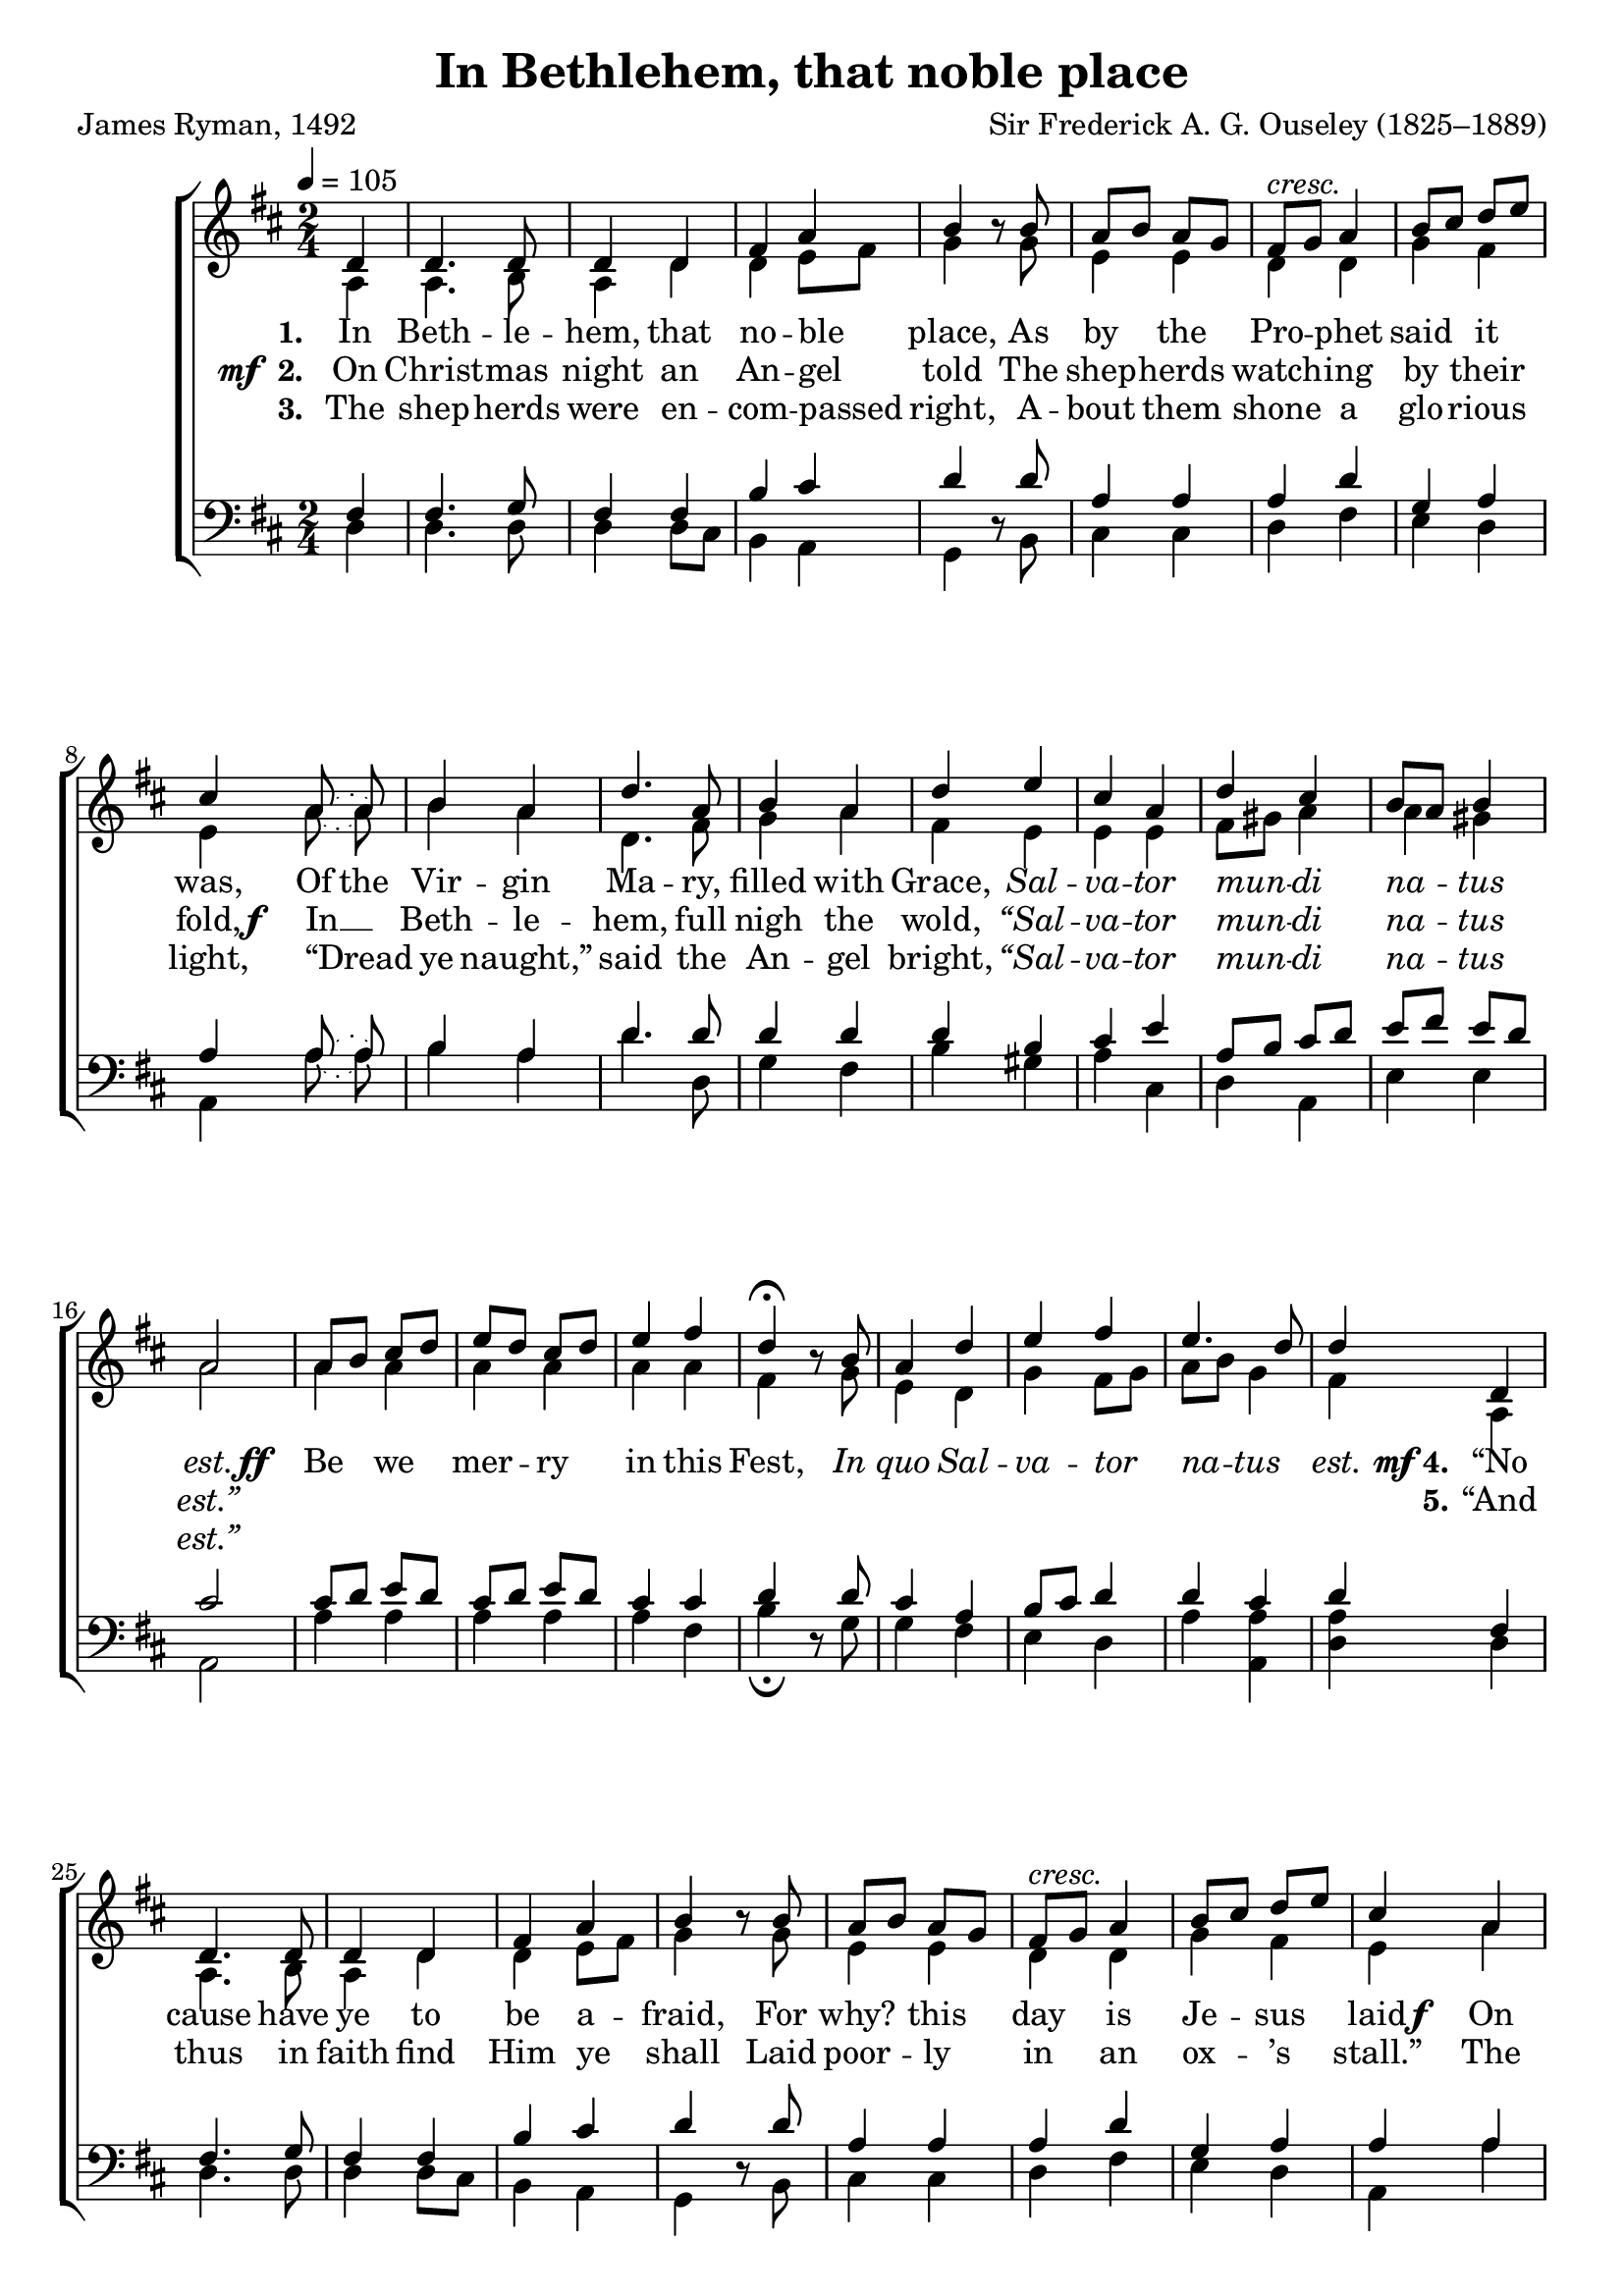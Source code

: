 ﻿\version "2.14.2"

\header {
  title = "In Bethlehem, that noble place"
  poet = "James Ryman, 1492"
  composer = "Sir Frederick A. G. Ouseley (1825–1889)"
  %source = \markup { "from" \italic {Christmas Carols, New and Old}}
}

global = {
    \key d \major
    \time 2/4
    \autoBeamOff
    \tempo 4 = 105
}

sopMusic = \relative c' {
  \partial 4 d4 |
  d4. d8 |
  d4 d |
  fis a |
  b b8\rest b |
  a[ b] a[ g] |
  
  fis[^\markup\italic"cresc." g] a4 |
  b8[ cis] d[ e] |
  cis4  \slurDotted a8( a) |
  b4 a |
  d4. a8 |
  b4 a |
  
  d e |
  cis a |
  d cis |
  b8[ a] b4 |
  a2 | 
  a8[ b] cis[ d] |
  
  e[ d] cis[ d] |
  e4 fis |
  d\fermata b8\rest b |
  a4 d |
  e fis |
  e4. d8 |
  d4 \bar ":|" 
  
  
  
  d,4 |
  d4. d8 |
  d4 d |
  fis a |
  b b8\rest b |
  a[ b] a[ g] |
  
  fis[^\markup\italic"cresc." g] a4 |
  b8[ cis] d[ e] |
  cis4  a4 |
  b4 a |
  d4. a8 |
  b4 a |
  
  d e |
  cis a |
  d cis |
  b8[ a] b4 |
  a2 \bar "||"
}
sopWords = \lyricmode {
  
}

altoMusic = \relative c' {
  a4 |
  a4. b8 |
  a4 d |
  d e8[ fis] |
  g4 s8 g |
  e4 e |
  
  d d |
  g fis |
  e \slurDotted a8( a) |
  b4 a |
  d,4. fis8 |
  g4 a |
  
  fis e |
  e e |
  fis8[ gis] a4 |
  a gis |
  a2 |
  a4 a |
  
  a a |
  a a 
  fis s8 g |
  e4 d |
  g fis8[ g] |
  a[ b] g4 |
  fis4 |
  
  
  
  a,4 |
  a4. b8 |
  a4 d |
  d e8[ fis] |
  g4 s8 g |
  e4 e |
  
  d d |
  g fis |
  e a4 |
  b4 a |
  d,4. fis8 |
  g4 a |
  
  fis e |
  e e |
  fis8[ gis] a4 |
  a gis |
  a2 |
}
altoWords = {
  
  \lyricmode {
    \set stanza = #"1. "
    In Beth -- le -- hem, that no -- ble place,
    As by the Pro -- phet said it was,
    \set ignoreMelismata = ##t
    Of the
    \unset ignoreMelismata
    Vir -- gin Ma -- ry, filled with Grace,
    \markup\italic Sal -- \markup\italic va -- \markup\italic tor \markup\italic mun --
    \set associatedVoice = "sopranos"
    \markup\italic di \markup\italic na -- \markup\italic tus
    \unset associatedVoice
    \markup\italic est.
    
  }
  \set stanza = \markup\dynamic"ff  "
  \lyricmode {
    Be we mer -- ry in this Fest,
    \markup\italic In \markup\italic quo \markup\italic Sal -- \markup\italic va -- \markup\italic tor \markup\italic na -- \markup\italic tus \markup\italic est.
    
  }
  \set stanza = \markup{\dynamic" mf" "4."}
  \lyricmode{
    “No cause have ye to be a -- fraid,
    For why? this day is Je -- sus laid
  }
  \set stanza = \markup\dynamic"f  "
  \lyricmode{
    On Ma -- ry’s lap, that gen -- tle maid:
    \markup\italic Sal -- \markup\italic va -- \markup\italic tor \markup\italic mun --
    \set associatedVoice = "sopranos"
    \markup\italic di \markup\italic na -- \markup\italic tus \markup\italic est.
    \unset associatedVoice
  }
}
altoWordsII = {
  
  \set stanza = \markup{\dynamic"mf " "2. "}
  \lyricmode {
    On Christ -- mas night an An -- gel told
    The shep -- herds watch -- ing by their fold,
  }
  \set stanza = \markup\dynamic"f  "
  \lyricmode{
    In __ Beth -- le -- hem, full nigh the wold,
    \markup\italic “Sal -- \markup\italic va -- \markup\italic tor \markup\italic mun --
    \set associatedVoice = "sopranos"
    \markup\italic di \markup\italic na -- \markup\italic tus \markup\italic est.”
    \unset associatedVoice
    
    \repeat unfold 15 \skip1
    
    \set stanza = #"5."
    “And thus in faith find Him ye shall
    Laid poor -- ly in an ox -- ’s stall.”
    The shep -- herds then laud -- ed God all,
    \markup\italic Qui -- \markup\italic a \markup\italic Sal -- \markup\italic va --
    \set associatedVoice = "sopranos"
    \markup\italic tor \markup\italic na -- \markup\italic tus \markup\italic est.
    \unset associatedVoice
  }
}
altoWordsIII = \lyricmode {
  
  \set stanza = #"3. "
  The shep -- herds were en -- com -- passed right,
  A -- bout them shone a glo -- rious light,
  “Dread ye naught,” said the An -- gel bright,
  \markup\italic “Sal -- \markup\italic va -- \markup\italic tor \markup\italic mun --
  \set associatedVoice = "sopranos"
  \markup\italic di \markup\italic na -- \markup\italic tus \markup\italic est.”
  
}
altoWordsIV = \lyricmode {
}
altoWordsV = \lyricmode {
}
altoWordsVI = \lyricmode {
  \set stanza = #"6. "
  \set ignoreMelismata = ##t
}
tenorMusic = \relative c' {
  fis,4 |
  fis4. g8 |
  fis4 fis |
  b cis |
  d4 s8 d |
  a4 a |
  
  a d |
  g, a |
  a \slurDotted a8( a) |
  b4 a |
  d4. d8 |
  d4 d |
  
  d b |
  cis e |
  a,8[ b] cis[ d] |
  e[ fis] e[ d] |
  cis2 |
  cis8[ d] e[ d] |
  
  cis[ d] e[ d] |
  cis4 cis |
  d s8 d |
  cis4 a |
  b8[ cis] d4 |
  d cis |
  d |
  
  
  
  fis,4 |
  fis4. g8 |
  fis4 fis |
  b cis |
  d4 s8 d |
  a4 a |
  
  a d |
  g, a |
  a a4 |
  b4 a |
  d4. d8 |
  d4 d |
  
  d b |
  cis e |
  a,8[ b] cis[ d] |
  e[ fis] e[ d] |
  cis2 |
}
tenorWords = \lyricmode {

}

bassMusic = \relative c {
  d4 |
  d4. d8 |
  d4 d8[ cis] |
  b4 a |
  g4 d'8\rest b |
  cis4 cis |
  
  d fis |
  e d |
  a \slurDotted a'8( a) |
  b4 a |
  d4. d,8 |
  g4 fis |
  
  b gis |
  a cis, |
  d a |
  e' e |
  a,2 |
  a'4 a |
  
  a a |
  a fis |
  b\fermata d,8\rest g |
  g4 fis |
  e d |
  a' <a a,> |
  <a d,> |
  
  
  
  d,4 |
  d4. d8 |
  d4 d8[ cis] |
  b4 a |
  g4 d'8\rest b |
  cis4 cis |
  
  d fis |
  e d |
  a a'4 |
  b4 a |
  d4. d,8 |
  g4 fis |
  
  b gis |
  a cis, |
  d a |
  e' e |
  a,2 |
}
bassWords = \lyricmode {

}

  
\bookpart {
\score {
  <<
   \new ChoirStaff <<
%    \new Lyrics = sopranos \with { \override VerticalAxisGroup #'nonstaff-relatedstaff-spacing = #'((basic-distance . 1)) }
    \new Staff = women <<
      \new Voice = "sopranos" { \voiceOne << \global \sopMusic >> }
      \new Voice = "altos" { \voiceTwo << \global \altoMusic >> }
    >>
   \new Staff = men <<
      \clef bass
      \new Voice = "tenors" { \voiceOne << \global \tenorMusic >> }
      \new Voice = "basses" { \voiceTwo << \global \bassMusic >> }
    >>
    \new Lyrics \with { alignAboveContext = #"women" \override VerticalAxisGroup #'nonstaff-relatedstaff-spacing = #'((basic-distance . 1))} \lyricsto "sopranos" \sopWords
     \new Lyrics = "altosVI"  \with { alignBelowContext = #"women" \override VerticalAxisGroup #'nonstaff-relatedstaff-spacing = #'((basic-distance . 1))} \lyricsto "altos" \altoWordsVI
    \new Lyrics = "altosV"  \with { alignBelowContext = #"women" \override VerticalAxisGroup #'nonstaff-relatedstaff-spacing = #'((basic-distance . 1))} \lyricsto "altos" \altoWordsV
    \new Lyrics = "altosIV"  \with { alignBelowContext = #"women" \override VerticalAxisGroup #'nonstaff-relatedstaff-spacing = #'((basic-distance . 1))} \lyricsto "altos" \altoWordsIV
    \new Lyrics = "altosIII"  \with { alignBelowContext = #"women" \override VerticalAxisGroup #'nonstaff-relatedstaff-spacing = #'((basic-distance . 1))} \lyricsto "altos" \altoWordsIII
    \new Lyrics = "altosII"  \with { alignBelowContext = #"women" \override VerticalAxisGroup #'nonstaff-relatedstaff-spacing = #'((basic-distance . 1))} \lyricsto "altos" \altoWordsII
    \new Lyrics = "altos"  \with { alignBelowContext = #"women" \override VerticalAxisGroup #'nonstaff-relatedstaff-spacing = #'((basic-distance . 1)) } \lyricsto "altos" \altoWords
    \new Lyrics \with { alignAboveContext = #"men" \override VerticalAxisGroup #'nonstaff-relatedstaff-spacing = #'((basic-distance . 1)) } \lyricsto "tenors" \tenorWords
    \new Lyrics \with { alignBelowContext = #"men" \override VerticalAxisGroup #'nonstaff-relatedstaff-spacing = #'((basic-distance . 1)) } \lyricsto "basses" \bassWords
  >>
  >>
  \layout { }
  \midi {
    \set Staff.midiInstrument = "flute" 
    %\context { \Voice \remove "Dynamic_performer" }
  }
}
}

